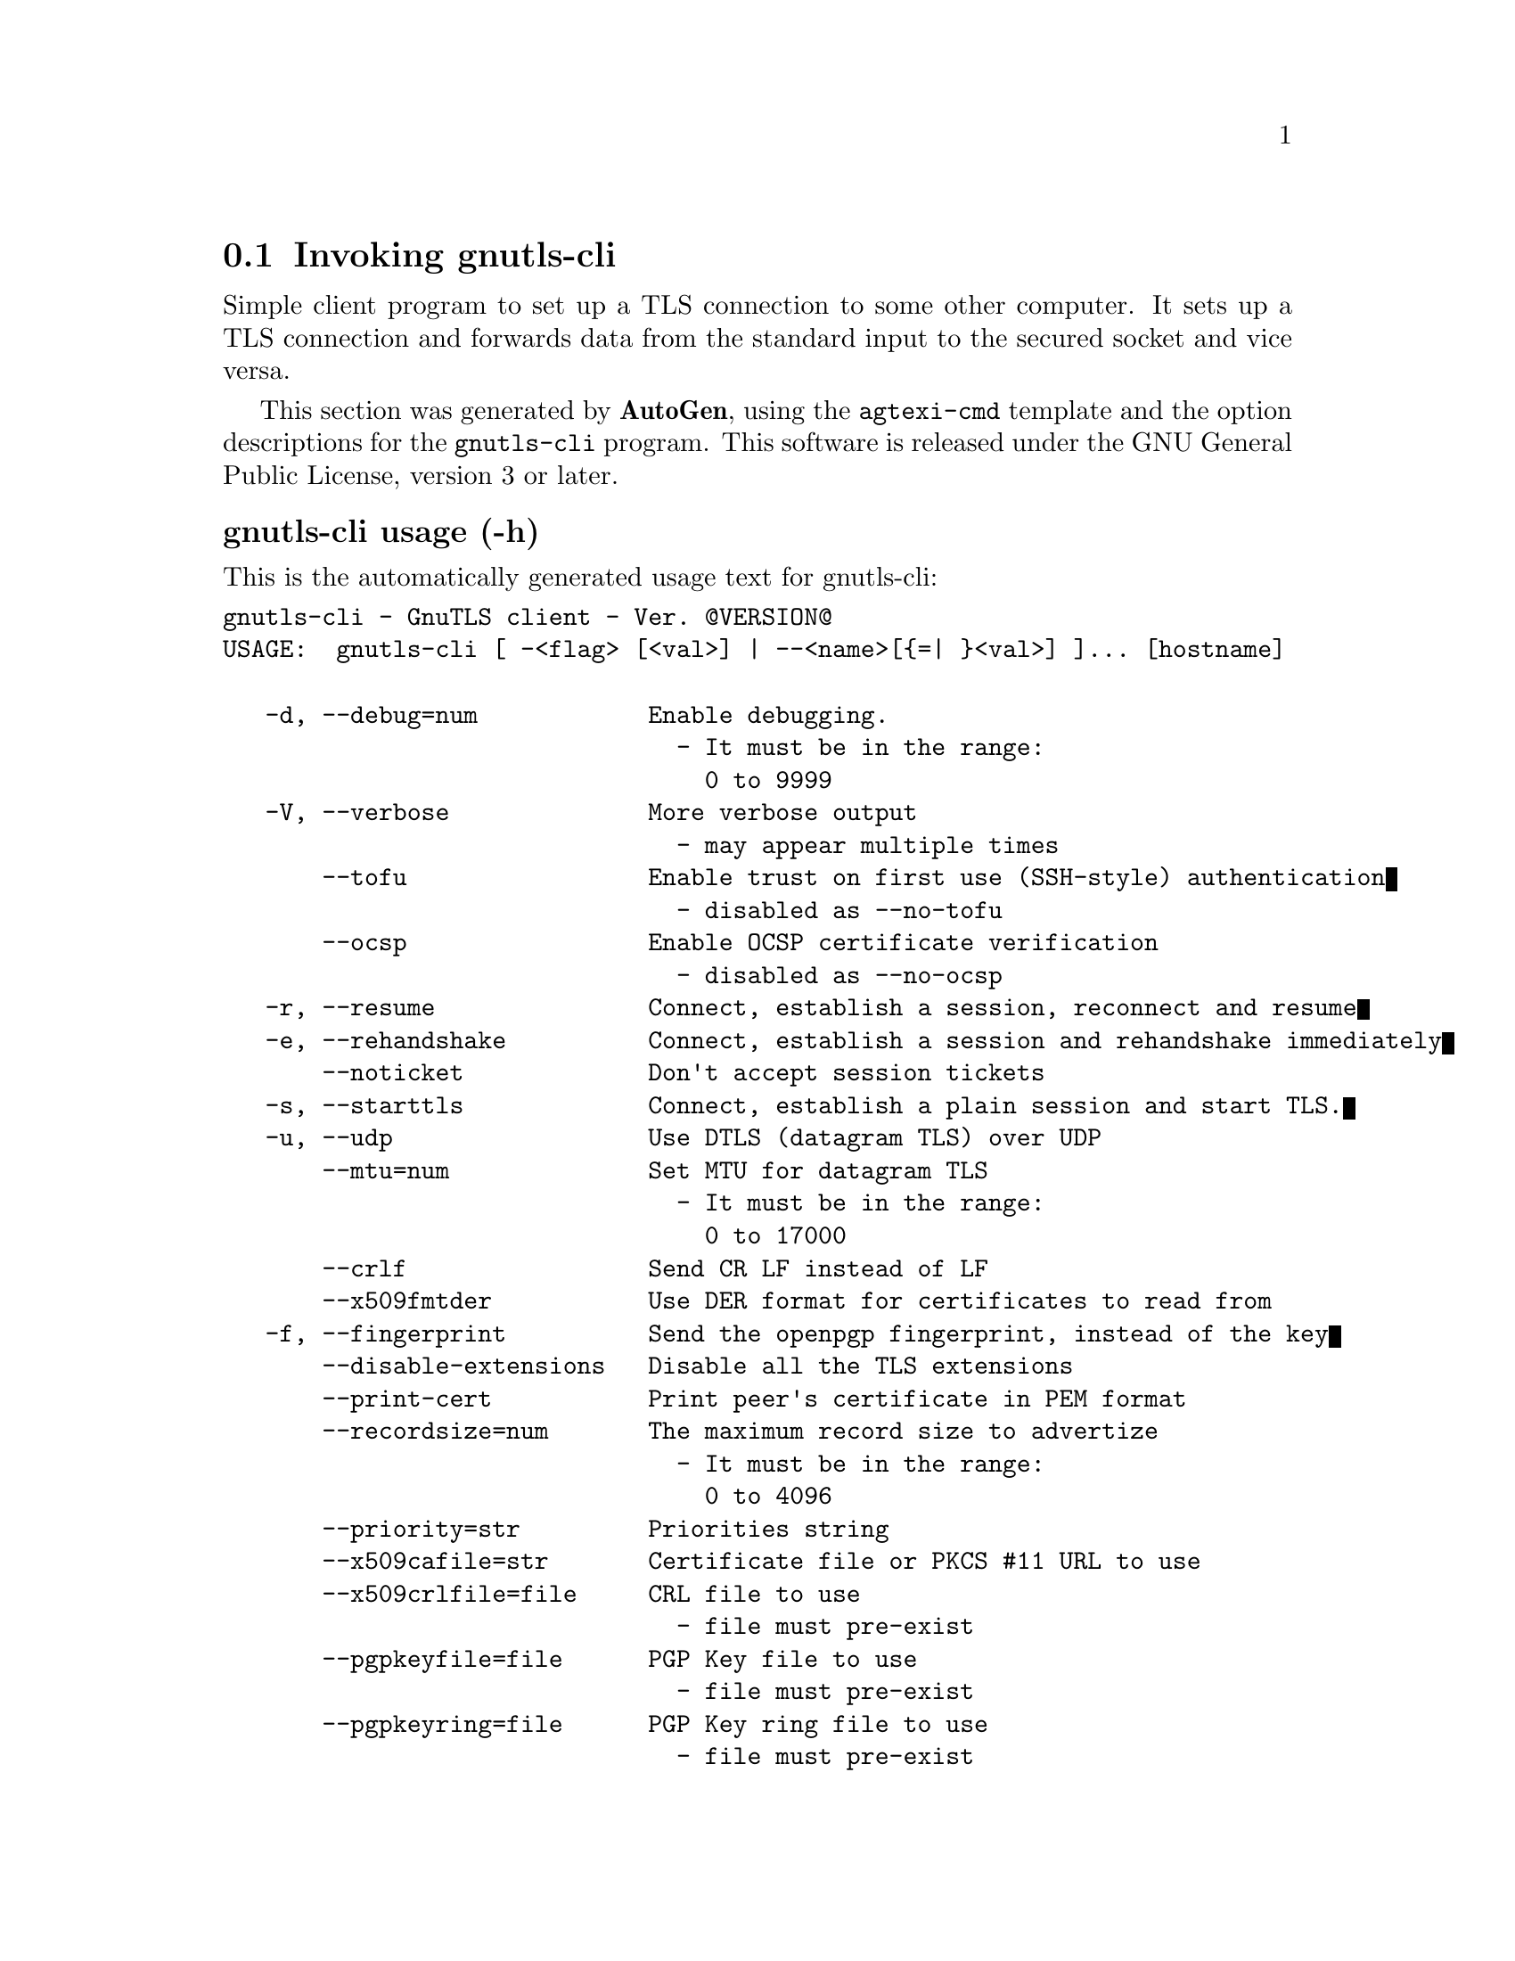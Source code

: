 @node gnutls-cli Invocation
@section Invoking gnutls-cli
@pindex gnutls-cli
@cindex GnuTLS client
@ignore
#  -*- buffer-read-only: t -*- vi: set ro:
# 
# DO NOT EDIT THIS FILE   (invoke-gnutls-cli.texi)
# 
# It has been AutoGen-ed  February 19, 2012 at 11:22:29 PM by AutoGen 5.15pre10
# From the definitions    ../src/cli-args.def
# and the template file   agtexi-cmd.tpl
@end ignore


Simple client program to set up a TLS connection to some other computer. 
It sets up a TLS connection and forwards data from the standard input to the secured socket and vice versa.

This section was generated by @strong{AutoGen},
using the @code{agtexi-cmd} template and the option descriptions for the @code{gnutls-cli} program.
This software is released under the GNU General Public License, version 3 or later.


@subheading gnutls-cli usage (-h)
@cindex gnutls-cli usage

This is the automatically generated usage text for gnutls-cli:

@exampleindent 0
@example
gnutls-cli - GnuTLS client - Ver. @@VERSION@@
USAGE:  gnutls-cli [ -<flag> [<val>] | --<name>[@{=| @}<val>] ]... [hostname]

   -d, --debug=num            Enable debugging.
                                - It must be in the range:
                                  0 to 9999
   -V, --verbose              More verbose output
                                - may appear multiple times
       --tofu                 Enable trust on first use (SSH-style) authentication
                                - disabled as --no-tofu
       --ocsp                 Enable OCSP certificate verification
                                - disabled as --no-ocsp
   -r, --resume               Connect, establish a session, reconnect and resume
   -e, --rehandshake          Connect, establish a session and rehandshake immediately
       --noticket             Don't accept session tickets
   -s, --starttls             Connect, establish a plain session and start TLS.
   -u, --udp                  Use DTLS (datagram TLS) over UDP
       --mtu=num              Set MTU for datagram TLS
                                - It must be in the range:
                                  0 to 17000
       --crlf                 Send CR LF instead of LF
       --x509fmtder           Use DER format for certificates to read from
   -f, --fingerprint          Send the openpgp fingerprint, instead of the key
       --disable-extensions   Disable all the TLS extensions
       --print-cert           Print peer's certificate in PEM format
       --recordsize=num       The maximum record size to advertize
                                - It must be in the range:
                                  0 to 4096
       --priority=str         Priorities string
       --x509cafile=str       Certificate file or PKCS #11 URL to use
       --x509crlfile=file     CRL file to use
                                - file must pre-exist
       --pgpkeyfile=file      PGP Key file to use
                                - file must pre-exist
       --pgpkeyring=file      PGP Key ring file to use
                                - file must pre-exist
       --pgpcertfile=file     PGP Public Key (certificate) file to use
                                - file must pre-exist
       --x509keyfile=str      X.509 key file or PKCS #11 URL to use
       --x509certfile=str     X.509 Certificate file or PKCS #11 URL to use
       --pgpsubkey=str        PGP subkey to use (hex or auto)
       --srpusername=str      SRP username to use
       --srppasswd=str        SRP password to use
       --pskusername=str      PSK username to use
       --pskkey=str           PSK key (in hex) to use
   -p, --port=str             The port or service to connect to
       --insecure             Don't abort program if server certificate can't be validated
       --benchmark-ciphers    Benchmark individual ciphers
       --benchmark-soft-ciphers  Benchmark individual software ciphers (no hw acceleration)
       --benchmark-tls        Benchmark ciphers and key exchange methods in TLS
   -l, --list                 Print a list of the supported algorithms and modes
   -v, --version[=arg]        Output version information and exit
   -h, --help                 Display extended usage information and exit
   -!, --more-help            Extended usage information passed thru pager

Options are specified by doubled hyphens and their name or by a single
hyphen and the flag character.
Operands and options may be intermixed.  They will be reordered.



Simple client program to set up a TLS connection to some other computer.
It sets up a TLS connection and forwards data from the standard input
to the secured socket and vice versa.

please send bug reports to:  bug-gnutls@@gnu.org
@end example
@exampleindent 4

@subheading benchmark-ciphers option
@cindex gnutls-cli-benchmark-ciphers

This is the ``benchmark individual ciphers'' option.


@subheading benchmark-soft-ciphers option
@cindex gnutls-cli-benchmark-soft-ciphers

This is the ``benchmark individual software ciphers (no hw acceleration)'' option.


@subheading benchmark-tls option
@cindex gnutls-cli-benchmark-tls

This is the ``benchmark ciphers and key exchange methods in tls'' option.


@subheading crlf option
@cindex gnutls-cli-crlf

This is the ``send cr lf instead of lf'' option.


@subheading debug option (-d)
@cindex gnutls-cli-debug

This is the ``enable debugging.'' option.
Specifies the debug level.

@subheading disable-extensions option
@cindex gnutls-cli-disable-extensions

This is the ``disable all the tls extensions'' option.


@subheading fingerprint option (-f)
@cindex gnutls-cli-fingerprint

This is the ``send the openpgp fingerprint, instead of the key'' option.


@subheading insecure option
@cindex gnutls-cli-insecure

This is the ``don't abort program if server certificate can't be validated'' option.


@subheading list option (-l)
@cindex gnutls-cli-list

This is the ``print a list of the supported algorithms and modes'' option.
Print a list of the supported algorithms and modes. If a priority string is given then only the enabled ciphersuites are shown.

@subheading mtu option
@cindex gnutls-cli-mtu

This is the ``set mtu for datagram tls'' option.


@subheading noticket option
@cindex gnutls-cli-noticket

This is the ``don't accept session tickets'' option.


@subheading ocsp option
@cindex gnutls-cli-ocsp

This is the ``enable ocsp certificate verification'' option.
This option will enable verification of the peer's certificate using ocsp

@subheading pgpcertfile option
@cindex gnutls-cli-pgpcertfile

This is the ``pgp public key (certificate) file to use'' option.


@subheading pgpkeyfile option
@cindex gnutls-cli-pgpkeyfile

This is the ``pgp key file to use'' option.


@subheading pgpkeyring option
@cindex gnutls-cli-pgpkeyring

This is the ``pgp key ring file to use'' option.


@subheading pgpsubkey option
@cindex gnutls-cli-pgpsubkey

This is the ``pgp subkey to use (hex or auto)'' option.


@subheading port option (-p)
@cindex gnutls-cli-port

This is the ``the port or service to connect to'' option.


@subheading print-cert option
@cindex gnutls-cli-print-cert

This is the ``print peer's certificate in pem format'' option.


@subheading priority option
@cindex gnutls-cli-priority

This is the ``priorities string'' option.
TLS algorithms and protocols to enable. You can
use predefined sets of ciphersuites such as PERFORMANCE,
NORMAL, SECURE128, SECURE256.

Check  the  GnuTLS  manual  on  section  ``Priority strings'' for more
information on allowed keywords

@subheading pskkey option
@cindex gnutls-cli-pskkey

This is the ``psk key (in hex) to use'' option.


@subheading pskusername option
@cindex gnutls-cli-pskusername

This is the ``psk username to use'' option.


@subheading recordsize option
@cindex gnutls-cli-recordsize

This is the ``the maximum record size to advertize'' option.


@subheading rehandshake option (-e)
@cindex gnutls-cli-rehandshake

This is the ``connect, establish a session and rehandshake immediately'' option.


@subheading resume option (-r)
@cindex gnutls-cli-resume

This is the ``connect, establish a session, reconnect and resume'' option.


@subheading srppasswd option
@cindex gnutls-cli-srppasswd

This is the ``srp password to use'' option.


@subheading srpusername option
@cindex gnutls-cli-srpusername

This is the ``srp username to use'' option.


@subheading starttls option (-s)
@cindex gnutls-cli-starttls

This is the ``connect, establish a plain session and start tls.'' option.
The TLS session will be initiated when EOF or a SIGALRM is received.

@subheading tofu option
@cindex gnutls-cli-tofu

This is the ``enable trust on first use (ssh-style) authentication'' option.
This option will, in addition to certificate authentication, perform authentication based on previously seen public keys.

@subheading udp option (-u)
@cindex gnutls-cli-udp

This is the ``use dtls (datagram tls) over udp'' option.


@subheading verbose option (-V)
@cindex gnutls-cli-verbose

This is the ``more verbose output'' option.

This option has some usage constraints.  It:
@itemize @bullet
@item
may appear an unlimited number of times.
@end itemize



@subheading x509cafile option
@cindex gnutls-cli-x509cafile

This is the ``certificate file or pkcs #11 url to use'' option.


@subheading x509certfile option
@cindex gnutls-cli-x509certfile

This is the ``x.509 certificate file or pkcs #11 url to use'' option.


@subheading x509crlfile option
@cindex gnutls-cli-x509crlfile

This is the ``crl file to use'' option.


@subheading x509fmtder option
@cindex gnutls-cli-x509fmtder

This is the ``use der format for certificates to read from'' option.


@subheading x509keyfile option
@cindex gnutls-cli-x509keyfile

This is the ``x.509 key file or pkcs #11 url to use'' option.

@subheading gnutls-cli exit status

One of the following exit values will be returned:
@table @samp
@item 0
Successful program execution.
@item 1
The operation failed or the command syntax was not valid.
@end table


@subheading gnutls-cli See Also

gnutls-cli-debug(1), gnutls-serv(1)


@subheading gnutls-cli Examples

@subheading Connecting using PSK authentication
To connect to a server using PSK authentication, you need to enable the choice of PSK by using a cipher priority parameter such as in the example below. 
@example
$ ./gnutls-cli -p 5556 localhost --pskusername psk_identity \
    --pskkey 88f3824b3e5659f52d00e959bacab954b6540344 \
    --priority NORMAL:-KX-ALL:+ECDHE-PSK:+DHE-PSK:+PSK
Resolving 'localhost'...
Connecting to '127.0.0.1:5556'...
- PSK authentication.
- Version: TLS1.1
- Key Exchange: PSK
- Cipher: AES-128-CBC
- MAC: SHA1
- Compression: NULL
- Handshake was completed
    
- Simple Client Mode:
@end example
By keeping the --pskusername parameter and removing the --pskkey parameter, it will query only for the password during the handshake. 

@subheading Listing ciphersuites in a priority string
To list the ciphersuites in a priority string:
@example
$ ./gnutls-cli --priority SECURE192 -l
Cipher suites for SECURE192
TLS_ECDHE_ECDSA_AES_256_CBC_SHA384         0xc0, 0x24	TLS1.2
TLS_ECDHE_ECDSA_AES_256_GCM_SHA384         0xc0, 0x2e	TLS1.2
TLS_ECDHE_RSA_AES_256_GCM_SHA384           0xc0, 0x30	TLS1.2
TLS_DHE_RSA_AES_256_CBC_SHA256             0x00, 0x6b	TLS1.2
TLS_DHE_DSS_AES_256_CBC_SHA256             0x00, 0x6a	TLS1.2
TLS_RSA_AES_256_CBC_SHA256                 0x00, 0x3d	TLS1.2

Certificate types: CTYPE-X.509
Protocols: VERS-TLS1.2, VERS-TLS1.1, VERS-TLS1.0, VERS-SSL3.0, VERS-DTLS1.0
Compression: COMP-NULL
Elliptic curves: CURVE-SECP384R1, CURVE-SECP521R1
PK-signatures: SIGN-RSA-SHA384, SIGN-ECDSA-SHA384, SIGN-RSA-SHA512, SIGN-ECDSA-SHA512
@end example

